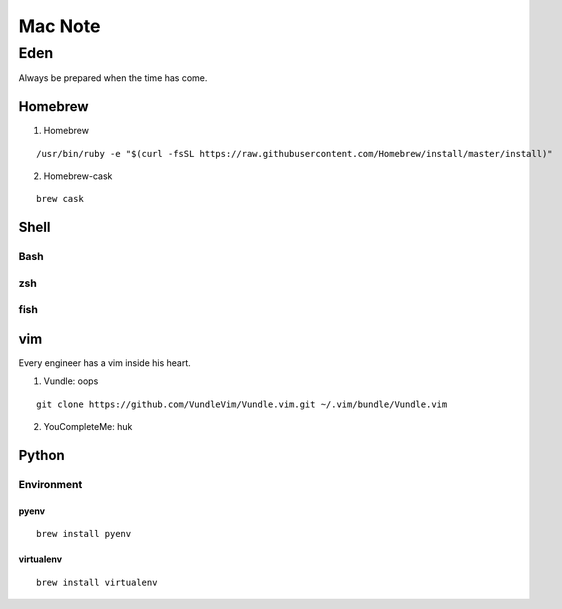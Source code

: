 Mac Note
====

Eden
----
Always be prepared when the time has come.

Homebrew
::::

1. Homebrew

::

/usr/bin/ruby -e "$(curl -fsSL https://raw.githubusercontent.com/Homebrew/install/master/install)"

2. Homebrew-cask

::

  brew cask

Shell
::::

Bash
''''

zsh
''''

fish
''''

vim
::::
Every engineer has a vim inside his heart.

1. Vundle: oops

::

  git clone https://github.com/VundleVim/Vundle.vim.git ~/.vim/bundle/Vundle.vim

2. YouCompleteMe: huk

Python
::::

Environment
''''

pyenv
""""

::

  brew install pyenv

virtualenv
""""

::

  brew install virtualenv
